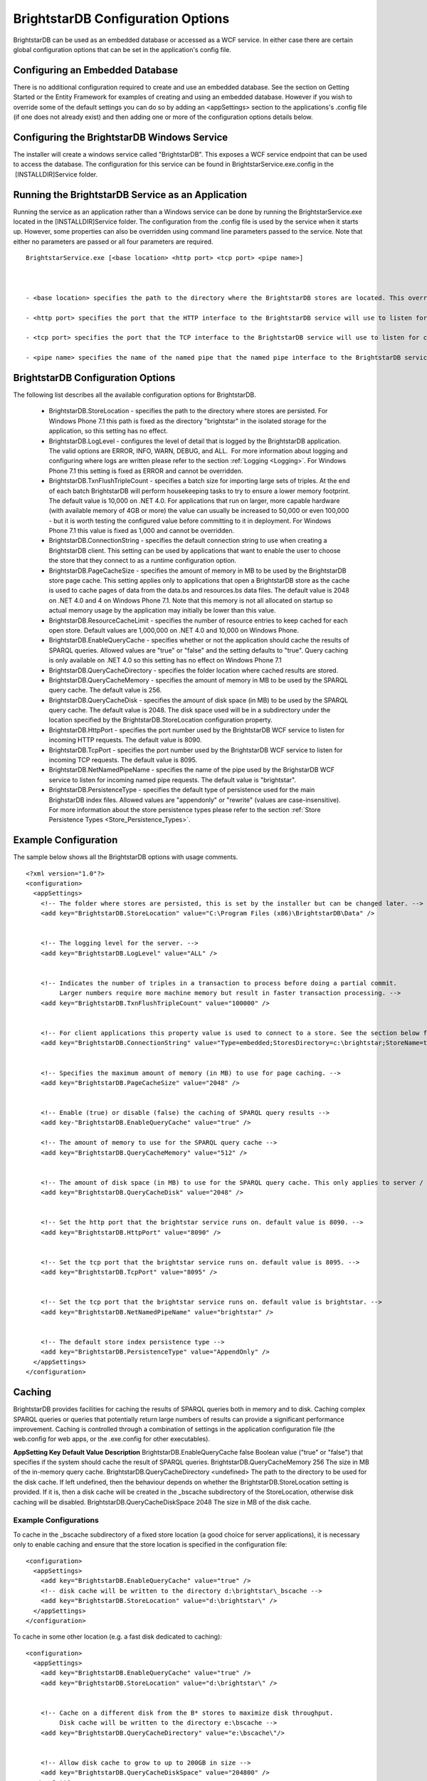 ﻿.. _Running_BrightstarDB:

###################################
 BrightstarDB Configuration Options
###################################

BrightstarDB can be used as an embedded database or accessed as a WCF service. In either case there are certain global configuration options that can be set in the application's config file.




*********************************
 Configuring an Embedded Database
*********************************


There is no additional configuration required to create and use an embedded database. See the section on Getting Started or the Entity Framework for examples of creating and using an embedded database. However if you wish to override some of the default settings you can do so by adding an <appSettings> section to the applications's .config file (if one does not already exist) and then adding one or more of the configuration options details below.




*********************************************
 Configuring the BrightstarDB Windows Service
*********************************************


The installer will create a windows service called "BrightstarDB". This exposes a WCF service endpoint that can be used to access the database. The configuration for this service can be found in BrightstarService.exe.config in the  [INSTALLDIR]\Service folder.




***************************************************
 Running the BrightstarDB Service as an Application
***************************************************


Running the service as an application rather than a Windows service can be done by running the BrightstarService.exe located in the [INSTALLDIR]\Service folder. The configuration from the .config file is used by the service when it starts up. However, some properties can also be overridden using command line parameters passed to the service. Note that either no parameters are passed or all four parameters are required. 

::

  BrightstarService.exe [<base location> <http port> <tcp port> <pipe name>]



  - <base location> specifies the path to the directory where the BrightstarDB stores are located. This overrides the BrightstarDB.StoreLocation configuration option.

  - <http port> specifies the port that the HTTP interface to the BrightstarDB service will use to listen for connections. This overrides the BrightstarDB.HttpPort configuration option.

  - <tcp port> specifies the port that the TCP interface to the BrightstarDB service will use to listen for connections. This overrides the BrightstarDB.TcpPort configuration option.

  - <pipe name> specifies the name of the named pipe that the named pipe interface to the BrightstarDB service will use to listen for connections. This overrides the BrightstarDB.NetNamedPipeName configuration option.




***********************************
 BrightstarDB Configuration Options
***********************************


The following list describes all the available configuration options for BrightstarDB.

  - BrightstarDB.StoreLocation - specifies the path to the directory where stores are persisted. For Windows Phone 7.1 this path is fixed as the directory "brightstar" in the isolated storage for the application, so this setting has no effect.

  - BrightstarDB.LogLevel - configures the level of detail that is logged by the BrightstarDB application. The valid options are ERROR, INFO, WARN, DEBUG, and ALL.  For more information about logging and configuring where logs are written please refer to the section :ref:`Logging <Logging>`. For Windows Phone 7.1 this setting is fixed as ERROR and cannot be overridden.

  - BrightstarDB.TxnFlushTripleCount - specifies a batch size for importing large sets of triples. At the end of each batch BrightstarDB will perform housekeeping tasks to try to ensure a lower memory footprint. The default value is 10,000 on .NET 4.0. For applications that run on larger, more capable hardware (with available memory of 4GB or more) the value can usually be increased to 50,000 or even 100,000 - but it is worth testing the configured value before committing to it in deployment. For Windows Phone 7.1 this value is fixed as 1,000 and cannot be overridden.

  - BrightstarDB.ConnectionString - specifies the default connection string to use when creating a BrightstarDB client. This setting can be used by applications that want to enable the user to choose the store that they connect to as a runtime configuration option.

  - BrightstarDB.PageCacheSize - specifies the amount of memory in MB to be used by the BrightstarDB store page cache. This setting applies only to applications that open a BrightstarDB store as the cache is used to cache pages of data from the data.bs and resources.bs data files. The default value is 2048 on .NET 4.0 and 4 on Windows Phone 7.1. Note that this memory is not all allocated on startup so actual memory usage by the application may initially be lower than this value.

  - BrightstarDB.ResourceCacheLimit - specifies the number of resource entries to keep cached for each open store. Default values are 1,000,000 on .NET 4.0 and 10,000 on Windows Phone.
  
  - BrightstarDB.EnableQueryCache - specifies whether or not the application should cache the results of SPARQL queries. Allowed values are "true" or "false" and the setting defaults to "true". Query caching is only available on .NET 4.0 so this setting has no effect on Windows Phone 7.1

  - BrightstarDB.QueryCacheDirectory - specifies the folder location where cached results are stored.

  - BrightstarDB.QueryCacheMemory - specifies the amount of memory in MB to be used by the SPARQL query cache. The default value is 256.

  - BrightstarDB.QueryCacheDisk - specifies the amount of disk space (in MB) to be used by the SPARQL query cache. The default value is 2048. The disk space used will be in a subdirectory under the location specified by the BrightstarDB.StoreLocation configuration property.

  - BrightstarDB.HttpPort - specifies the port number used by the BrightstarDB WCF service to listen for incoming HTTP requests. The default value is 8090.

  - BrightstarDB.TcpPort - specifies the port number used by the BrightstarDB WCF service to listen for incoming TCP requests. The default value is 8095.

  - BrightstarDB.NetNamedPipeName - specifies the name of the pipe used by the BrighstarDB WCF service to listen for incoming named pipe requests. The default value is "brightstar".

  - BrightstarDB.PersistenceType - specifies the default type of persistence used for the main BrighstarDB index files. Allowed values are "appendonly" or "rewrite" (values are case-insensitive). For more information about the store persistence types please refer to the section :ref:`Store Persistence Types <Store_Persistence_Types>`.


**********************
 Example Configuration
**********************


The sample below shows all the BrightstarDB options with usage comments. ::

  <?xml version="1.0"?>
  <configuration>
    <appSettings>
      <!-- The folder where stores are persisted, this is set by the installer but can be changed later. -->
      <add key="BrightstarDB.StoreLocation" value="C:\Program Files (x86)\BrightstarDB\Data" />


      <!-- The logging level for the server. -->
      <add key="BrightstarDB.LogLevel" value="ALL" />


      <!-- Indicates the number of triples in a transaction to process before doing a partial commit. 
           Larger numbers require more machine memory but result in faster transaction processing. -->
      <add key="BrightstarDB.TxnFlushTripleCount" value="100000" />


      <!-- For client applications this property value is used to connect to a store. See the section below for more detail on connection strings -->
      <add key="BrightstarDB.ConnectionString" value="Type=embedded;StoresDirectory=c:\brightstar;StoreName=test" />


      <!-- Specifies the maximum amount of memory (in MB) to use for page caching. -->
      <add key="BrightstarDB.PageCacheSize" value="2048" />


      <!-- Enable (true) or disable (false) the caching of SPARQL query results -->
      <add key-"BrightstarDB.EnableQueryCache" value="true" />
      
      <!-- The amount of memory to use for the SPARQL query cache -->
      <add key="BrightstarDB.QueryCacheMemory" value="512" />


      <!-- The amount of disk space (in MB) to use for the SPARQL query cache. This only applies to server / embedded applications -->
      <add key="BrightstarDB.QueryCacheDisk" value="2048" />


      <!-- Set the http port that the brightstar service runs on. default value is 8090. -->
      <add key="BrightstarDB.HttpPort" value="8090" />


      <!-- Set the tcp port that the brightstar service runs on. default value is 8095. -->
      <add key="BrightstarDB.TcpPort" value="8095" />


      <!-- Set the tcp port that the brightstar service runs on. default value is brightstar. -->
      <add key="BrightstarDB.NetNamedPipeName" value="brightstar" />


      <!-- The default store index persistence type -->
      <add key="BrightstarDB.PersistenceType" value="AppendOnly" />
    </appSettings>
  </configuration>






.. _Caching:

********
 Caching
********


BrightstarDB provides facilities for caching the results of SPARQL queries both in memory and to disk. Caching complex SPARQL queries or queries that potentially return large numbers of results can provide a significant performance improvement. Caching is controlled through a combination of settings in the application configuration file (the web.config for web apps, or the .exe.config for other executables).




**AppSetting Key**  **Default Value**  **Description**  
BrightstarDB.EnableQueryCache  false  Boolean value ("true" or "false") that specifies if the system should cache the result of SPARQL queries.  
BrightstarDB.QueryCacheMemory  256  The size in MB of the in-memory query cache.  
BrightstarDB.QueryCacheDirectory  <undefined>  The path to the directory to be used for the disk cache. If left undefined, then the behaviour depends on whether the BrightstarDB.StoreLocation setting is provided. If it is, then a disk cache will be created in the _bscache subdirectory of the StoreLocation, otherwise disk caching will be disabled.  
BrightstarDB.QueryCacheDiskSpace  2048  The size in MB of the disk cache.  





Example Configurations
======================




To cache in the _bscache subdirectory of a fixed store location (a good choice for server applications), it is necessary only to enable caching and ensure that the store location is specified in the configuration file:

::

  <configuration>
    <appSettings>
      <add key="BrightstarDB.EnableQueryCache" value="true" />
      <!-- disk cache will be written to the directory d:\brightstar\_bscache -->
      <add key="BrightstarDB.StoreLocation" value="d:\brightstar\" />
    </appSettings>
  </configuration>



To cache in some other location (e.g. a fast disk dedicated to caching):

::

  <configuration>
    <appSettings>
      <add key="BrightstarDB.EnableQueryCache" value="true" />
      <add key="BrightstarDB.StoreLocation" value="d:\brightstar\" />


      <!-- Cache on a different disk from the B* stores to maximize disk throughput.
           Disk cache will be written to the directory e:\bscache -->
      <add key="BrightstarDB.QueryCacheDirectory" value="e:\bscache\"/>


      <!-- Allow disk cache to grow to up to 200GB in size -->
      <add key="BrightstarDB.QueryCacheDiskSpace" value="204800" /> 
    </appSettings>
  </configuration>



This sample has no disk cache because there is no valid location for the cache to be created:

::

  <configuration>
    <appSettings>
      <add key="BrightstarDB.EnableQueryCache" value="true" />
      <!-- 1GB in-memory cache -->
      <add key="BrightstarDB.QueryCacheMemory" value=1024"/>


      <!-- This property is not used because there is no 
            BrightstarDB.QueryCacheDirectory or
            BrightstarDB.StoreLocation setting defined. -->
      <add key="BrightstarDB.QueryCacheDiskSpace" value="204800" /> 


    </appSettings>
  </configuration>


.. _Logging:

********
 Logging
********


.. _TraceSource: http://msdn.microsoft.com/en-us/library/system.diagnostics.tracesource.aspx


BrightstarDB uses the .NET diagnostics infrastructure for logging. This provides a good deal of runtime flexibility over what messages are logged and how/where they are logged. All logging performed by BrightstarDB is written to a `TraceSource`_ named "BrightstarDB". 



The default configuration for this trace source depends on whether or not the BrightstarDB.StoreLocation configuration setting is provided in the application configuration file. If this setting is provided then the BrightstarDB trace source will be automatically configured to write to a log.txt file contained in the directory specified as the store location. By default the trace source is set to log Information level messages and above.



Other logging options can be configured by entries in the <system.diagnostics> section of the application configuration file.



To log all messages (including debug messages), you can modify the TraceSource's switchLevel as follows:

::

  <system.diagnostics>
    <sources>
      <source name="BrightstarDB" switchValue="Verbose"/>
    </sources>
  </system.diagnostics>



Equally you can use other switchValue settings to reduce the amount of logging performed by BrightstarDB.

